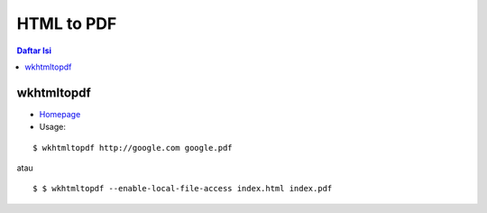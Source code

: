 HTML to PDF
=================================================================================

.. contents:: **Daftar Isi**

wkhtmltopdf
---------------------------------------------------------------------------------

- `Homepage <https://wkhtmltopdf.org/>`_
- Usage:

::

    $ wkhtmltopdf http://google.com google.pdf
    
atau

::

    $ $ wkhtmltopdf --enable-local-file-access index.html index.pdf
